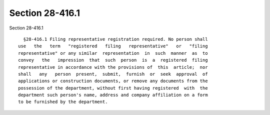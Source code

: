 Section 28-416.1
================

Section 28-416.1 ::    
        
     
        §28-416.1 Filing representative registration required. No person shall
      use   the   term   "registered   filing   representative"   or   "filing
      representative" or any similar  representation  in  such  manner  as  to
      convey   the   impression  that  such  person  is  a  registered  filing
      representative in accordance with the provisions of  this  article;  nor
      shall   any   person  present,  submit,  furnish  or  seek  approval  of
      applications or construction documents, or remove any documents from the
      possession of the department, without first having registered  with  the
      department such person's name, address and company affiliation on a form
      to be furnished by the department.
    
    
    
    
    
    
    